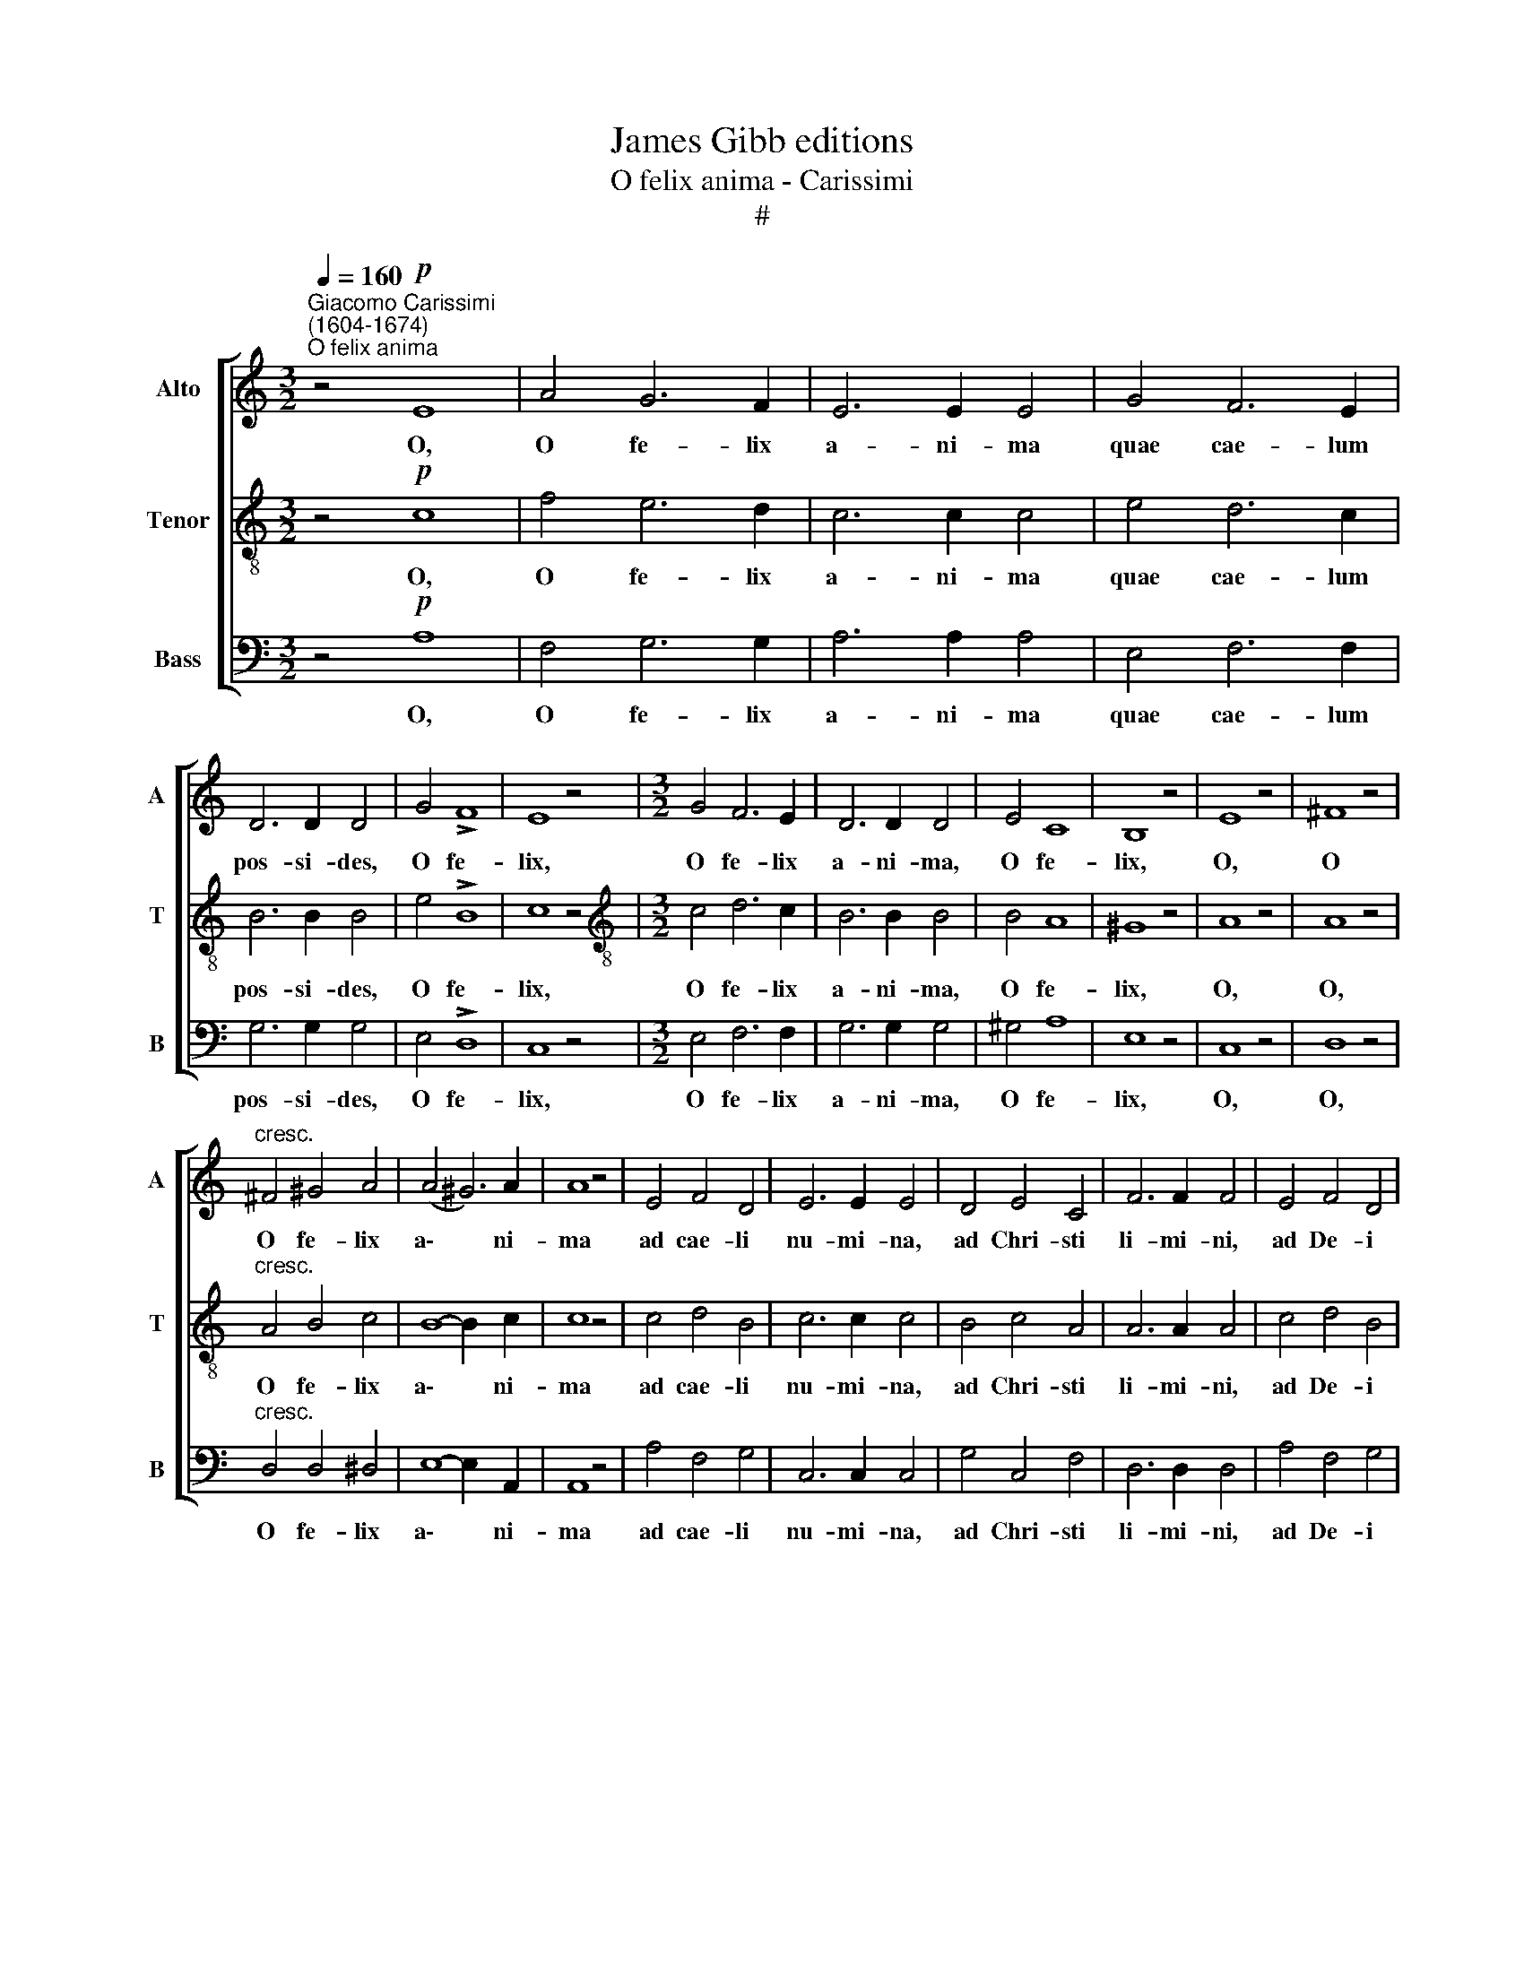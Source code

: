 X:1
T:James Gibb editions
T:O felix anima - Carissimi
T:#
%%score [ 1 2 3 ]
L:1/8
Q:1/4=160
M:3/2
K:C
V:1 treble nm="Alto" snm="A"
V:2 treble-8 nm="Tenor" snm="T"
V:3 bass nm="Bass" snm="B"
V:1
"^Giacomo Carissimi\n(1604-1674)""^O felix anima" z4!p! E8 | A4 G6 F2 | E6 E2 E4 | G4 F6 E2 | %4
w: O,|O fe- lix|a- ni- ma|quae cae- lum|
 D6 D2 D4 | G4 !>!F8 | E8 z4 |[M:3/2] G4 F6 E2 | D6 D2 D4 | E4 C8 | B,8 z4 | E8 z4 | ^F8 z4 | %13
w: pos- si- des,|O fe-|lix,|O fe- lix|a- ni- ma,|O fe-|lix,|O,|O|
"^cresc." ^F4 ^G4 A4 | (A4 ^G6) A2 | A8 z4 | E4 F4 D4 | E6 E2 E4 | D4 E4 C4 | F6 F2 F4 | E4 F4 D4 | %21
w: O fe- lix|a\- * ni-|ma|ad cae- li|nu- mi- na,|ad Chri- sti|li- mi- ni,|ad De- i|
 E6 F2 G4 | D4 D8 | C4"^dim." (E8- | E4 D2 C2) B,4 |!pp! E8 z4 | ^F8 z4 | ^F4 ^G4 A4 | %28
w: li- mi- na|tri- um-|phas, O||O,|O,|O fe- lix|
 (A4 ^G6) A2 | !fermata!A8 z4 || E12 | A4 G6 F2 | E6 E2 E4 | G4 F6 E2 | D6 D2 D4 | G4 F8 | E8 z4 | %37
w: a\- * ni-|ma;|O,|O fe- lix|a- ni- ma|quae cae- lum|pos- si- des,|O fe-|lix,|
 G4 F6 E2 | D6 D2 D4 | E4 C8 | B,8 z4 | E8 z4 | ^F8 z4 | ^F4 ^G4 A4 | (A4 ^G6) A2 | A8 z4 | %46
w: O fe- lix|a- ni- ma,|O fe-|lix,|O,|O,|O fe- lix|a\- * ni-|ma,|
 E4 F4 D4 | E6 E2 E4 | D4 E4 C4 | F6 F2 F4 | E4 F4 D4 | E6 F2 G4 | D4 D8 | C4"^dim." (E8- | %54
w: ad cae- li|nu- mi- na,|ad Chri- sti|li- mi- ni,|ad De- i|li- mi- na|tri- um-|phans, O|
 E4 D2 C2 B,4) |!pp! E8 z4 | ^F8 z4 |"^cresc." ^F4 ^G4 A4 |!f! (A4 ^G6) A2 | !fermata!A12 | %60
w: |O,|O,|O fe- lix|a\- * ni-|ma,|
!pp! (A4 ^G6) A2 | !fermata!A12 |] %62
w: a\- * ni-|ma.|
V:2
 z4!p! c8 | f4 e6 d2 | c6 c2 c4 | e4 d6 c2 | B6 B2 B4 | e4 !>!B8 | c8 z4 | %7
w: O,|O fe- lix|a- ni- ma|quae cae- lum|pos- si- des,|O fe-|lix,|
[M:3/2][K:treble-8] c4 d6 c2 | B6 B2 B4 | B4 A8 | ^G8 z4 | A8 z4 | A8 z4 |"^cresc." A4 B4 c4 | %14
w: O fe- lix|a- ni- ma,|O fe-|lix,|O,|O,|O fe- lix|
 B8- B2 c2 | c8 z4 | c4 d4 B4 | c6 c2 c4 | B4 c4 A4 | A6 A2 A4 | c4 d4 B4 | c6 c2 c4 | c4 B8 | %23
w: a\- * ni-|ma|ad cae- li|nu- mi- na,|ad Chri- sti|li- mi- ni,|ad De- i|li- mi- na|tri- um-|
 c4"^dim." (c8- | c4 B2 A2 ^G4) |!pp! A8 z4 | A8 z4 | A4 B4 c4 | B8- B2 c2 | !fermata!c8 z4 || %30
w: phas, O||O,|O,|O fe- lix|a\- * ni-|ma.|
 c12 | f4 e6 d2 | c6 c2 c4 | e4 d6 c2 | B6 B2 B4 | e4 B8 | c8 z4 | c4 d6 c2 | B6 B2 B4 | B4 A8 | %40
w: O,|O fe- lix|a- ni- ma|quae cae- lum|pos- si- des,|O fe-|lix,|O fe- lix|a- ni- ma,|O fe-|
 ^G8 z4 | A8 z4 | A8 z4 | A4 B4 c4 | B8- B2 c2 | c8 z4 | c4 d4 B4 | c6 c2 c4 | B4 c4 A4 | %49
w: lix,|O,|O,|O fe- lix|a\- * ni-|ma,|ad cae- li|nu- mi- na,|ad Chri- sti|
 A6 A2 A4 | c4 d4 B4 | c6 c2 c4 | c4 B8 | c4"^dim." (c8- | c4 B2 A2 ^G4) |!pp! A8 z4 | A8 z4 | %57
w: li- mi- ni,|ad De- i|li- mi- na|tri- um-|phans, O||O,|O,|
"^cresc." A4 B4 c4 |!f! B8- B2 c2 | !fermata!c12 |!pp! B8- B2 ^c2 | !fermata!^c12 |] %62
w: O fe- lix|a\- * ni-|ma,|a\- * ni-|ma.|
V:3
 z4!p! A,8 | F,4 G,6 G,2 | A,6 A,2 A,4 | E,4 F,6 F,2 | G,6 G,2 G,4 | E,4 !>!D,8 | C,8 z4 | %7
w: O,|O fe- lix|a- ni- ma|quae cae- lum|pos- si- des,|O fe-|lix,|
[M:3/2] E,4 F,6 F,2 | G,6 G,2 G,4 | ^G,4 A,8 | E,8 z4 | C,8 z4 | D,8 z4 |"^cresc." D,4 D,4 ^D,4 | %14
w: O fe- lix|a- ni- ma,|O fe-|lix,|O,|O,|O fe- lix|
 E,8- E,2 A,,2 | A,,8 z4 | A,4 F,4 G,4 | C,6 C,2 C,4 | G,4 C,4 F,4 | D,6 D,2 D,4 | A,4 F,4 G,4 | %21
w: a\- * ni-|ma|ad cae- li|nu- mi- na,|ad Chri- sti|li- mi- ni,|ad De- i|
 C,6 D,2 E,4 | F,4 G,8 | C,4 z4 z4 |"^dim." (D,8 E,4) |!pp! C,8 z4 | D,8 z4 | D,4 D,4 ^D,4 | %28
w: li- mi- na|tri- um-|phans,|O *|O,|O,|O fe- lix|
 E,8- E,2 A,,2 | !fermata!A,,8 z4 || A,12 | F,4 G,6 G,2 | A,6 A,2 A,4 | E,4 F,6 F,2 | G,6 G,2 G,4 | %35
w: a\- * ni-|ma.|O,|O fe- lix|a- ni- ma|quae cae- lum|pos- si- des,|
 E,4 D,8 | C,8 z4 | E,4 F,6 F,2 | G,6 G,2 G,4 | ^G,4 A,8 | E,8 z4 | C,8 z4 | D,8 z4 | %43
w: O fe-|lix,|O fe- lix|a- ni- ma,|O fe-|lix,|O,|O,|
 D,4 D,4 ^D,4 | E,8- E,2 A,,2 | A,,8 z4 | A,4 F,4 G,4 | C,6 C,2 C,4 | G,4 C,4 F,4 | D,6 D,2 D,4 | %50
w: O fe- lix|a\- * ni-|ma,|ad cae- li|nu- mi- na,|ad Chri- sti|li- mi- ni,|
 A,4 F,4 G,4 | C,6 D,2 E,4 | F,4 G,8 | C,4 z4 z4 |"^dim." (D,8 E,4) |!pp! C,8 z4 | D,8 z4 | %57
w: ad De- i|li- mi- na|tri- um-|phans,|O, *|O,|O,|
"^cresc." D,4 D,4 ^D,4 |!f! E,8- E,2 A,,2 | !fermata!A,,12 |!pp! E,8- E,2 A,,2 | !fermata!A,,12 |] %62
w: O fe- lix|a\- * ni-|ma,|a\- * ni-|ma.|

